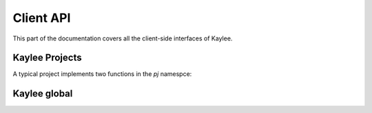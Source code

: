 .. _clientapi:

Client API
==========

This part of the documentation covers all the client-side interfaces of Kaylee.

Kaylee Projects
---------------
A typical project implements two functions in the `pj` namespce:

.. js:function:: pj.init(kl_config, app_config)

   The function is called only once, when the client-side of the
   application is initialized. 

   :param kl_config: Kaylee configuration set by :js:func:`kl.setup`  :param app_config: Application config recieved from Kaylee server
   

Kaylee global
-------------

.. js:function:: kl.setup(config)

